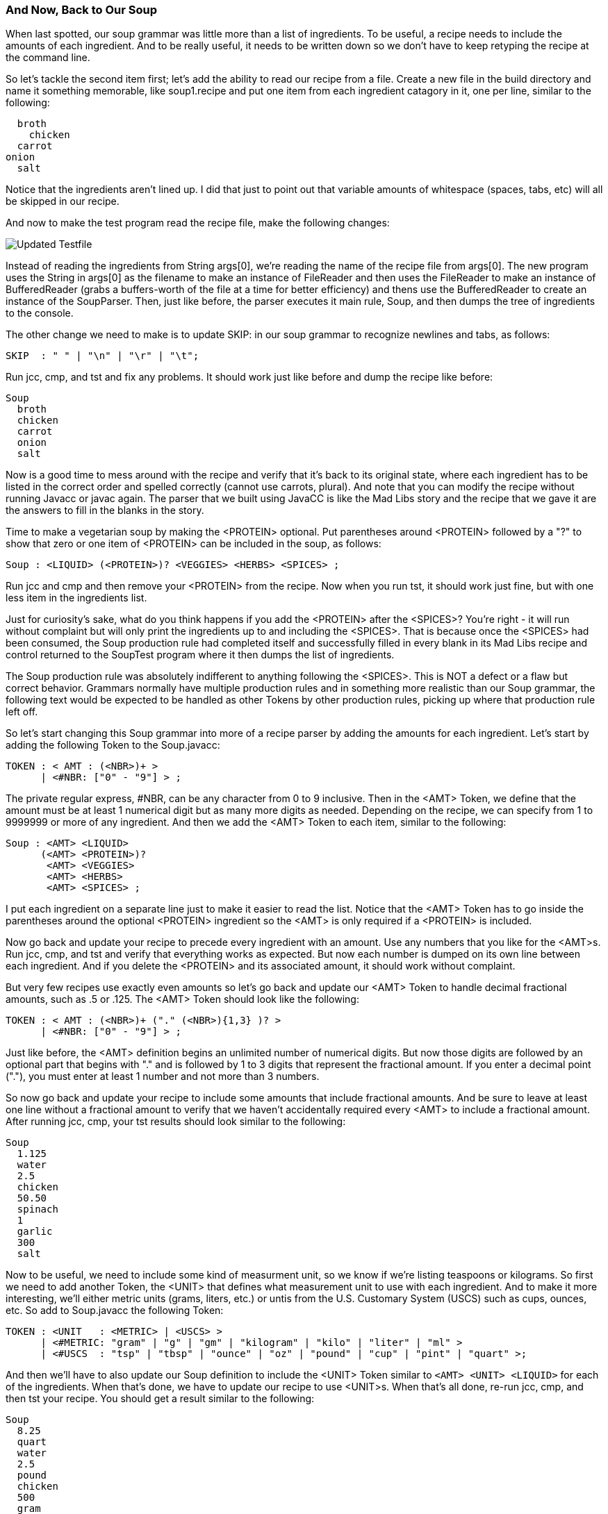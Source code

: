 :imagesdir: ./images
=== And Now, Back to Our Soup
When last spotted, our soup grammar was little more than a list of ingredients. To be useful, a recipe needs to include the amounts of each ingredient. And to be really useful, it needs to be written down so we don't have to keep retyping the recipe at the command line.

So let's tackle the second item first; let's add the ability to read our recipe from a file. Create a new file in the build directory and name it something memorable, like soup1.recipe and put one item from each ingredient catagory in it, one per line, similar to the following:

    broth
      chicken
    carrot
  onion
    salt

Notice that the ingredients aren't lined up. I did that just to point out that variable amounts of whitespace (spaces, tabs, etc) will all be skipped in our recipe. 

And now to make the test program read the recipe file, make the following changes:

image::3souptestScreenshot2.jpg[Updated Testfile]

Instead of reading the ingredients from String args[0], we're reading the name of the recipe file from args[0]. The new program uses the String in args[0] as the filename to make an instance of FileReader and then uses the FileReader to make an instance of BufferedReader (grabs a buffers-worth of the file at a time for better efficiency) and thens use the BufferedReader to create an instance of the SoupParser. Then, just like before, the parser executes it main rule, Soup, and then dumps the tree of ingredients to the console.

The other change we need to make is to update SKIP: in our soup grammar to recognize newlines and tabs, as follows:

    SKIP  : " " | "\n" | "\r" | "\t";

Run jcc, cmp, and tst and fix any problems. It should work just like before and dump the recipe like before:

  Soup
    broth
    chicken
    carrot
    onion
    salt

Now is a good time to mess around with the recipe and verify that it's back to its original state, where each ingredient has to be listed in the correct order and spelled correctly (cannot use carrots, plural). And note that you can modify the recipe without running Javacc or javac again. The parser that we built using JavaCC is like the Mad Libs story and the recipe that we gave it are the answers to fill in the blanks in the story.

Time to make a vegetarian soup by making the <PROTEIN> optional. Put parentheses around <PROTEIN> followed by a "?" to show that zero or one item of <PROTEIN> can be included in the soup, as follows:

  Soup : <LIQUID> (<PROTEIN>)? <VEGGIES> <HERBS> <SPICES> ;

Run jcc and cmp and then remove your <PROTEIN> from the recipe. Now when you run tst, it should work just fine, but with one less item in the ingredients list.

Just for curiosity's sake, what do you think happens if you add the <PROTEIN> after the <SPICES>? You're right - it will run without complaint but will only print the ingredients up to and including the <SPICES>. That is because once the <SPICES> had been consumed, the Soup production rule had completed itself and successfully filled in every blank in its Mad Libs recipe and control returned to the SoupTest program where it then dumps the list of ingredients. 

The Soup production rule was absolutely indifferent to anything following the <SPICES>. This is NOT a defect or a flaw but correct behavior. Grammars normally have multiple production rules and in something more realistic than our Soup grammar, the following text would be expected to be handled as other Tokens by other production rules, picking up where that production rule left off.

So let's start changing this Soup grammar into more of a recipe parser by adding the amounts for each ingredient. Let's start by adding the following Token to the Soup.javacc:

  TOKEN : < AMT : (<NBR>)+ >
        | <#NBR: ["0" - "9"] > ;

The private regular express, #NBR, can be any character from 0 to 9 inclusive. Then in the <AMT> Token, we define that the amount must be at least 1 numerical digit but as many more digits as needed. Depending on the recipe, we can specify from 1 to 9999999 or more of any ingredient. And then we add the <AMT> Token to each item, similar to the following:

  Soup : <AMT> <LIQUID>
        (<AMT> <PROTEIN>)?
         <AMT> <VEGGIES>
         <AMT> <HERBS>
         <AMT> <SPICES> ;

I put each ingredient on a separate line just to make it easier to read the list. Notice that the <AMT> Token has to go inside the parentheses around the optional <PROTEIN> ingredient so the <AMT> is only required if a <PROTEIN> is included.

Now go back and update your recipe to precede every ingredient with an amount. Use any numbers that you like for the <AMT>s. Run jcc, cmp, and tst and verify that everything works as expected. But now each number is dumped on its own line between each ingredient. And if you delete the <PROTEIN> and its associated amount, it should work without complaint.

But very few recipes use exactly even amounts so let's go back and update our <AMT> Token to handle decimal fractional amounts, such as .5 or .125. The <AMT> Token should look like the following:

  TOKEN : < AMT : (<NBR>)+ ("." (<NBR>){1,3} )? >
        | <#NBR: ["0" - "9"] > ;

Just like before, the <AMT> definition begins an unlimited number of numerical digits. But now those digits are followed by an optional part that begins with "." and is followed by 1 to 3 digits that represent the fractional amount. If you enter a decimal point ("."), you must enter at least 1 number and not more than 3 numbers.

So now go back and update your recipe to include some amounts that include fractional amounts. And be sure to leave at least one line without a fractional amount to verify that we haven't accidentally required every <AMT> to include a fractional amount. After running jcc, cmp, your tst results should look similar to the following:

  Soup
    1.125
    water
    2.5
    chicken
    50.50
    spinach
    1
    garlic
    300
    salt

Now to be useful, we need to include some kind of measurment unit, so we know if we're listing teaspoons or kilograms. So first we need to add another Token, the <UNIT> that defines what measurement unit to use with each ingredient. And to make it more interesting, we'll either metric units (grams, liters, etc.) or untis from the U.S. Customary System (USCS) such as cups, ounces, etc. So add to Soup.javacc the following Token:

  TOKEN : <UNIT   : <METRIC> | <USCS> >
        | <#METRIC: "gram" | "g" | "gm" | "kilogram" | "kilo" | "liter" | "ml" >
        | <#USCS  : "tsp" | "tbsp" | "ounce" | "oz" | "pound" | "cup" | "pint" | "quart" >;

And then we'll have to also update our Soup definition to include the <UNIT> Token similar to `<AMT> <UNIT> <LIQUID>` for each of the ingredients. When that's done, we have to update our recipe to use <UNIT>s. When that's all done, re-run jcc, cmp, and then tst your recipe. You should get a result similar to the following:

  Soup
    8.25
    quart
    water
    2.5
    pound
    chicken
    500
    gram
    carrot
    4
    tbsp
    garlic
    2
    tsp
    salt

Here's a final look at our Soup grammar for this chapter:

image::3soupjavaccScreenshot2.jpg[Our Grammar So Far]

We've come a long way with our recipe Mad Libs framework. And hopefully the regular expressions that we used with our grammar are all starting to look familiar. At this point you should be able to look at any line of the Soup grammar and dissect its meaning. 

NOTE: A good exercise to test your knowledge of regular expressions would be to add the ability to accept amounts given as fractions, such as `1-1/2` or `3/4`. Someone entering recipe ingredients should be able to enter either as decimal numbers or as fractional numbers. Relax, they have to use one format or the other for any one ingredient but not both on the same ingredients (for example, 1.5-3/4 would NOT be allowed).

=== Final Thoughts on Regular Expressions
Andrew Tanenbaum is noted for many contributions to computer science, but he is also remembered for his observation, "The good thing about standards is that there are so many to choose from." In other words, the standard RegEx used in JavaCC won't necessarily be identical to the standard RegEx used in java.util.regex or the standard RegEx in Perl or the standard RegEx used in grep or any other of a hundred different regular expression processors.

Fortunately, you don't need to know any of the others regex dialects to know how to use JavaCC regular expressions. If you learn how JavaCC regex works, it will make learning other dialects of regular expressions easier. But we leave learning these other dialects to fit your needs. 

And, because this is a tutorial document, we will also leave more detailed investigations of JavaCC tokens & regex to meet your needs. Instead, we will move onto the next chapter which will cover how production rules use the Tokens that have been parsed from the input text.